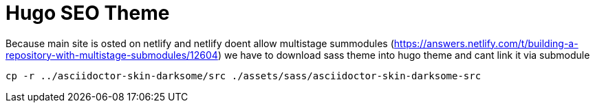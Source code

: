 = Hugo SEO Theme

Because main site is osted on netlify and netlify doent allow multistage summodules (https://answers.netlify.com/t/building-a-repository-with-multistage-submodules/12604) we have to download sass theme into hugo theme and cant link it via submodule


[source]
----
cp -r ../asciidoctor-skin-darksome/src ./assets/sass/asciidoctor-skin-darksome-src
----
